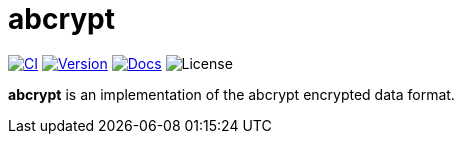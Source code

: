 // SPDX-FileCopyrightText: 2023 Shun Sakai
//
// SPDX-License-Identifier: CC-BY-4.0

= abcrypt
:project-url: https://github.com/sorairolake/abcrypt
:shields-url: https://img.shields.io
:ci-badge: {shields-url}/github/actions/workflow/status/sorairolake/abcrypt/CI.yaml?branch=develop&style=for-the-badge&logo=github&label=CI
:ci-url: {project-url}/actions?query=branch%3Adevelop+workflow%3ACI++
:version-badge: {shields-url}/crates/v/abcrypt?style=for-the-badge&logo=rust
:version-url: https://crates.io/crates/abcrypt
:docs-badge: {shields-url}/docsrs/abcrypt?style=for-the-badge&logo=docsdotrs&label=Docs.rs
:docs-url: https://docs.rs/abcrypt
:license-badge: {shields-url}/crates/l/abcrypt?style=for-the-badge

image:{ci-badge}[CI,link={ci-url}]
image:{version-badge}[Version,link={version-url}]
image:{docs-badge}[Docs,link={docs-url}]
image:{license-badge}[License]

*abcrypt* is an implementation of the abcrypt encrypted data format.
